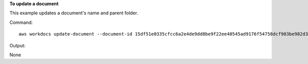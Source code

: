 **To update a document**

This example updates a document's name and parent folder.

Command::

  aws workdocs update-document --document-id 15df51e0335cfcc6a2e4de9dd8be9f22ee40545ad9176f54758dcf903be982d3 --name updatedDoc --parent-folder-id 50893c0af679524d1a0e0651130ed6d073e1a05f95bd12c42dcde5d35634ed08

Output::

None